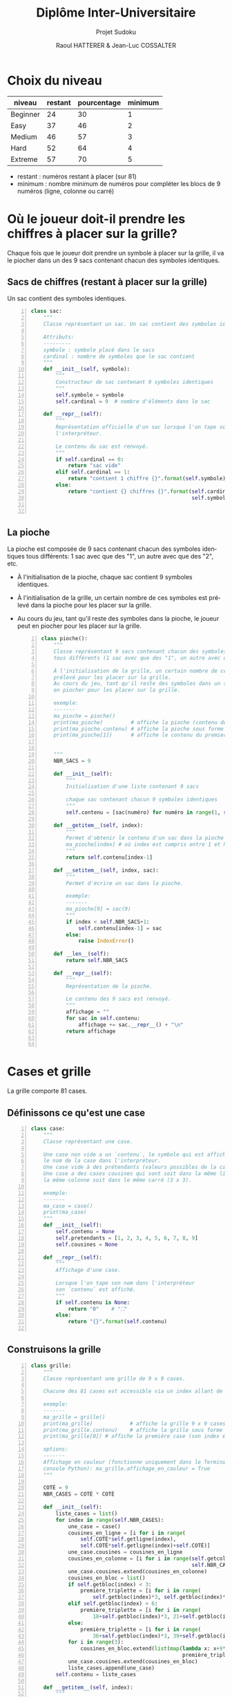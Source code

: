 #+STARTUP: inlineimages
#+LANGUAGE: fr
#+LATEX_HEADER: \usepackage[AUTO]{babel}
#+LaTeX_HEADER: \usepackage[x11names]{xcolor}
#+LaTeX_HEADER: \hypersetup{linktoc = all, colorlinks = true, urlcolor = DodgerBlue4, citecolor = PaleGreen1, linkcolor = black}
#+LATEX_HEADER: \usepackage[left=1cm,right=1cm,top=2cm,bottom=2cm]{geometry}
#+TITLE: Diplôme Inter-Universitaire
#+SUBTITLE: Projet Sudoku
#+AUTHOR: Raoul HATTERER & Jean-Luc COSSALTER 
#+OPTIONS: toc:2


# * Ficher de configuration de tangle

#+BEGIN_SRC python :noweb yes :exports none  :tangle sudoku.py 
  # coding: utf-8
  # Jeu de Sudoku
  # Auteur : Raoul HATTERER

  # Pour debugger:
  # import pdb
  # pdb.set_trace()


  <<sudoku>>
#+END_SRC

#+RESULTS:
: None

# Placer =:noweb-ref sudoku= au début des blocs sources pour les inclure dans le fichier sudoku.py généré par =C-c C-v C-t= qui exécute la commande =org-babel-tangle=, qui écrit le corps de tous les blocs de code du présent fichier pour les écrire dans un fichier de destination (ici sudoku.py).






* Choix du niveau
  | niveau   | restant | pourcentage | minimum |
  |----------+---------+-------------+---------|
  | Beginner |      24 |          30 |       1 |
  | Easy     |      37 |          46 |       2 |
  | Medium   |      46 |          57 |       3 |
  | Hard     |      52 |          64 |       4 |
  | Extreme  |      57 |          70 |       5 |
  |----------+---------+-------------+---------|
  #+TBLFM: $3=round(100*$2/81) 

  - restant : numéros restant à placer (sur 81)
  - minimum : nombre minimum de numéros pour compléter les blocs de 9 numéros (ligne, colonne ou carré)

* Où le joueur doit-il prendre les chiffres à placer sur la grille?
 Chaque fois que le joueur doit prendre un symbole à placer sur la grille, il va le piocher dans un des 9 sacs contenant chacun des symboles identiques. 

** Sacs de chiffres (restant à placer sur la grille)

  Un sac contient des symboles identiques.

  #+begin_src python -n :session *my-python* :noweb-ref sudoku
    class sac:
        """
        Classe représentant un sac. Un sac contient des symboles identiques.

        Attributs:
        ---------
        symbole : symbole placé dans le sacs
        cardinal : nombre de symboles que le sac contient
        """
        def __init__(self, symbole):
            """
            Constructeur de sac contenant 9 symboles identiques
            """
            self.symbole = symbole
            self.cardinal = 9  # nombre d'éléments dans le sac

        def __repr__(self):
            """
            Représentation officielle d'un sac lorsque l'on tape son nom dans
            l'interpréteur.

            Le contenu du sac est renvoyé.
            """
            if self.cardinal == 0:
                return "sac vide"
            elif self.cardinal == 1:
                return "contient 1 chiffre {}".format(self.symbole)
            else:
                return "contient {} chiffres {}".format(self.cardinal,
                                                        self.symbole)


  #+end_src

  #+RESULTS:

** La pioche

   La pioche est composée de 9 sacs contenant chacun des symboles identiques tous différents: 1 sac avec que des "1", un autre avec que des "2", etc.

- À l'initialisation de la pioche, chaque sac contient  9 symboles identiques. 
- À l'initialisation de la grille, un certain nombre de ces symboles est prélevé dans la pioche pour les placer sur la grille.
- Au cours du jeu, tant qu'il reste des symboles dans la pioche, le joueur peut en piocher pour les placer sur la grille.

   #+begin_src python +n :results output :exports both :session *my-python* :noweb-ref sudoku
     class pioche():
         """
         Classe représentant 9 sacs contenant chacun des symboles identiques
         tous différents (1 sac avec que des "1", un autre avec que des "2", etc.)

         À l'initialisation de la grille, un certain nombre de ces symboles est
         prélevé pour les placer sur la grille.
         Au cours du jeu, tant qu'il reste des symboles dans un sac, le joueur peut
         en piocher pour les placer sur la grille.

         exemple:
         -------
         ma_pioche = pioche()
         print(ma_pioche)         # affiche la pioche (contenu des 9 sacs de pioche)
         print(ma_pioche.contenu) # affiche la pioche sous forme de liste
         print(ma_pioche[1])      # affiche le contenu du premier sac de pioche


         """
         NBR_SACS = 9

         def __init__(self):
             """
             Initialisation d'une liste contenant 9 sacs

             chaque sac contenant chacun 9 symboles identiques
             """
             self.contenu = [sac(numéro) for numéro in range(1, self.NBR_SACS+1)]

         def __getitem__(self, index):
             """
             Permet d'obtenir le contenu d'un sac dans la pioche avec:
             ma_pioche[index] # où index est compris entre 1 et NBR_SACS.
             """
             return self.contenu[index-1]

         def __setitem__(self, index, sac):
             """
             Permet d'écrire un sac dans la pioche.

             exemple:
             -------
             ma_pioche[9] = sac(9)
             """
             if index < self.NBR_SACS+1:
                 self.contenu[index-1] = sac
             else:
                 raise IndexError()

         def __len__(self):
             return self.NBR_SACS

         def __repr__(self):
             """
             Représentation de la pioche.

             Le contenu des 9 sacs est renvoyé.
             """
             affichage = ""
             for sac in self.contenu:
                 affichage += sac.__repr__() + "\n"
             return affichage


   #+end_src

   #+RESULTS:

* Cases et grille

  La grille comporte 81 cases.

** Définissons ce qu'est une case

  #+begin_src python +n :results output :exports both :session *my-python* :noweb-ref sudoku
    class case:
        """
        Classe représentant une case.

        Une case non vide a un `contenu`, le symbole qui est affiché quand on tape
        le nom de la case dans l'interpréteur.
        Une case vide à des prétendants (valeurs possibles de la case).
        Une case a des cases cousines qui sont soit dans la même ligne, soit dans
        la même colonne soit dans le même carré (3 x 3).

        exemple:
        -------
        ma_case = case()
        print(ma_case)
        """
        def __init__(self):
            self.contenu = None
            self.pretendants = [1, 2, 3, 4, 5, 6, 7, 8, 9]
            self.cousines = None

        def __repr__(self):
            """
            Affichage d'une case.

            Lorsque l'on tape son nom dans l'interpréteur
            son `contenu` est affiché.
            """
            if self.contenu is None:
                return "0"    # "⛶"
            else:
                return "{}".format(self.contenu)

  #+end_src

  #+RESULTS:

** Construisons la grille

  #+begin_src python +n :results output :exports both :session *my-python* :noweb-ref sudoku
    class grille:
        """
        Classe représentant une grille de 9 x 9 cases.

        Chacune des 81 cases est accessible via un index allant de 0 à 80.

        exemple:
        -------
        ma_grille = grille()
        print(ma_grille)            # affiche la grille 9 x 9 cases
        print(ma_grille.contenu)    # affiche la grille sous forme de liste
        print(ma_grille[0]) # affiche la première case (son index est 0)

        options:
        -------
        Affichage en couleur (fonctionne uniquement dans le Terminal pas dans la
        console Python): ma_grille.affichage_en_couleur = True
        """

        COTÉ = 9
        NBR_CASES = COTÉ * COTÉ

        def __init__(self):
            liste_cases = list()
            for index in range(self.NBR_CASES):
                une_case = case()
                cousines_en_ligne = [i for i in range(
                    self.COTÉ*self.getligne(index),
                    self.COTÉ*self.getligne(index)+self.COTÉ)]
                une_case.cousines = cousines_en_ligne
                cousines_en_colonne = [i for i in range(self.getcolonne(index),
                                                        self.NBR_CASES, self.COTÉ)]
                une_case.cousines.extend(cousines_en_colonne)
                cousines_en_bloc = list()
                if self.getbloc(index) < 3:
                    première_triplette = [i for i in range(
                        self.getbloc(index)*3, self.getbloc(index)*3+3)]
                elif self.getbloc(index) < 6:
                    première_triplette = [i for i in range(
                        18+self.getbloc(index)*3, 21+self.getbloc(index)*3)]
                else:
                    première_triplette = [i for i in range(
                        36+self.getbloc(index)*3, 39+self.getbloc(index)*3)]
                for i in range(3):
                    cousines_en_bloc.extend(list(map(lambda x: x+9*i,
                                                     première_triplette)))
                une_case.cousines.extend(cousines_en_bloc)
                liste_cases.append(une_case)
            self.contenu = liste_cases

        def __getitem__(self, index):
            """
            Permet d'obtenir le contenu d'une case de la grille avec:
            ma_grille[index] # où index est compris entre 0 et NBR_CASES-1.
            """
            return self.contenu[index]

        def __setitem__(self, index, symbole):
            """
            Permet d'écrire dans le contenu d'une case de la grille.

            exemple:
            -------
            ma_grille[0] = 5
            """
            if index < self.NBR_CASES:
                self.contenu[index].contenu = symbole
            else:
                raise IndexError()

        def __len__(self):
            return self.NBR_CASES

        def __repr__(self):
            """
            Affichage d'une grille.

            Lorsque l'on tape son nom dans l'interpréteur
            son `contenu` est affiché sous forme d'une grille 9 x 9.
            """
            affichage = ""
            index = 0
            for une_case in self.contenu:
                affichage += une_case.__repr__()  # ajout de l'affichage d'une case
                if index % 27 == 26 and index < 80:
                    affichage += "\n\n"  # à faire toutes les 3 lignes
                elif index % 9 == 8:
                    affichage += "\n"  # sinon à faire toutes les lignes
                elif index % 3 == 2:
                    affichage += "  "   # sinon à faire toutes les 3 colonnes
                elif index % 9 in [0, 1, 3, 4, 6, 7]:
                    affichage += " "

                index += 1
            return affichage

        def remplir_case_avec(self, index, valeur):
            """
            Rempli la case d'index compris entre 0 et 80 avec `valeur`.
            """
            if (self.écriture_autorisée(index)):
                self.__setitem__(index, valeur)
                self.réduire_prétendants
                self.réduire_sac

        def écriture_autorisée(self, index):
            return self.autorisation_colonne(index)\
                and self.autorisation_ligne(index)\
                and self.autorisation_carré(index)

        def autorisation_colonne(self, index):
            return True

        def autorisation_ligne(self, index):
            return True

        def autorisation_carré(self, index):
            return True

        def réduire_prétendants(self, index):
            pass

        def réduire_sac(self, index):
            pass

        def getcolonne(self, index):
            """
            Retourne le numéro de colonne de la case d'index compris entre 0 et 80.

            Les 9 colonnes sont numérotées de 0 à 8.
            """
            return index % 9

        def getligne(self, index):
            """
            Retourne le numéro de ligne de la case d'index compris entre 0 et 80.

            Les 9 lignes sont numérotées de 0 à 8.
            """
            return index//9

        def getbloc(self, index):
            """
            Retourne le numéro du bloc 3 x 3 auquel appartient la case d'index
            compris entre 0 et 80.

            Il y a 9 blocs 3 x 3 d'index compris entre 0 et 8.
            """
            return self.getcolonne(index)//3 + (self.getligne(index)//3)*3

        def marquer_cousines(self, index):
            """
            Montre les cases cousines de la case d'index donné.
            """
            for cousine in self.contenu[index].cousines:
                self.remplir_case_avec(cousine, "*")


  #+end_src

  #+RESULTS:

* Exemple de fonctionnement

  #+begin_src python +n :results none :exports code :session *my-python* :noweb-ref sudoku
    if __name__ == '__main__':
        # emacs: you will need to use a prefix argument (i.e. C-u C-c C-c)
        # to run the following:
        print("Jeu en développement (pas encore fonctionnel).")

        for i in range(80):
            grille_sudoku = grille()
            grille_sudoku.marquer_cousines(i)
            print("Cases cousines de", i)
            print(grille_sudoku)
  #+end_src
